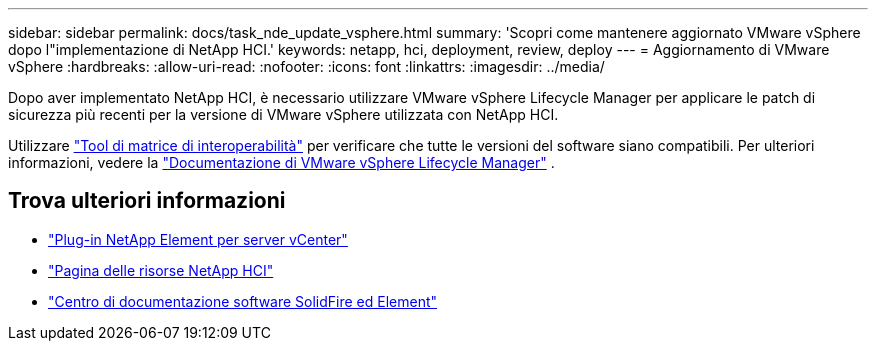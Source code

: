 ---
sidebar: sidebar 
permalink: docs/task_nde_update_vsphere.html 
summary: 'Scopri come mantenere aggiornato VMware vSphere dopo l"implementazione di NetApp HCI.' 
keywords: netapp, hci, deployment, review, deploy 
---
= Aggiornamento di VMware vSphere
:hardbreaks:
:allow-uri-read: 
:nofooter: 
:icons: font
:linkattrs: 
:imagesdir: ../media/


[role="lead"]
Dopo aver implementato NetApp HCI, è necessario utilizzare VMware vSphere Lifecycle Manager per applicare le patch di sicurezza più recenti per la versione di VMware vSphere utilizzata con NetApp HCI.

Utilizzare https://mysupport.netapp.com/matrix/#welcome["Tool di matrice di interoperabilità"^] per verificare che tutte le versioni del software siano compatibili. Per ulteriori informazioni, vedere la https://docs.vmware.com/en/VMware-vSphere/index.html["Documentazione di VMware vSphere Lifecycle Manager"^] .



== Trova ulteriori informazioni

* https://docs.netapp.com/us-en/vcp/index.html["Plug-in NetApp Element per server vCenter"^]
* https://www.netapp.com/us/documentation/hci.aspx["Pagina delle risorse NetApp HCI"^]
* http://docs.netapp.com/sfe-122/index.jsp["Centro di documentazione software SolidFire ed Element"^]

